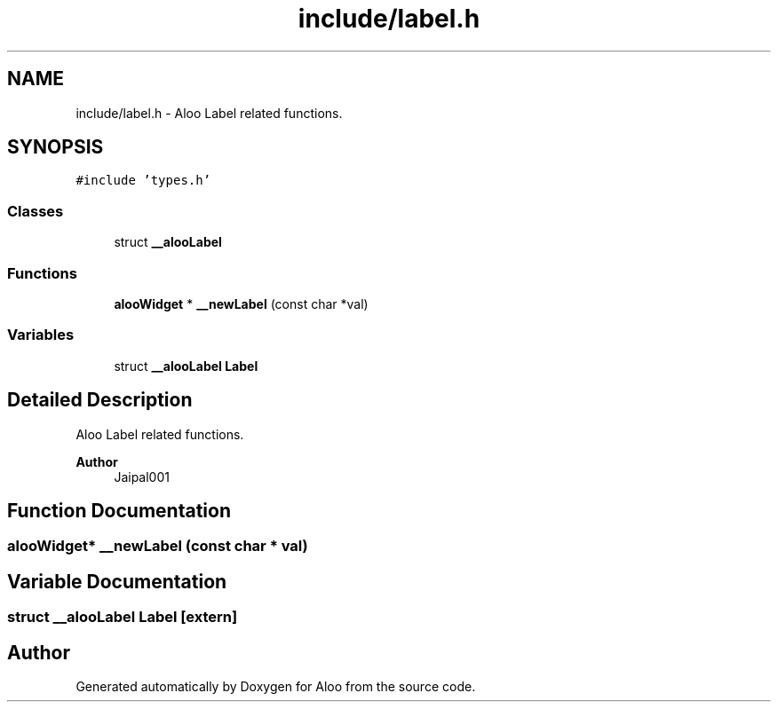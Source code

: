 .TH "include/label.h" 3 "Mon Sep 2 2024" "Version 1.0" "Aloo" \" -*- nroff -*-
.ad l
.nh
.SH NAME
include/label.h \- Aloo Label related functions\&.  

.SH SYNOPSIS
.br
.PP
\fC#include 'types\&.h'\fP
.br

.SS "Classes"

.in +1c
.ti -1c
.RI "struct \fB__alooLabel\fP"
.br
.in -1c
.SS "Functions"

.in +1c
.ti -1c
.RI "\fBalooWidget\fP * \fB__newLabel\fP (const char *val)"
.br
.in -1c
.SS "Variables"

.in +1c
.ti -1c
.RI "struct \fB__alooLabel\fP \fBLabel\fP"
.br
.in -1c
.SH "Detailed Description"
.PP 
Aloo Label related functions\&. 


.PP
\fBAuthor\fP
.RS 4
Jaipal001 
.RE
.PP

.SH "Function Documentation"
.PP 
.SS "\fBalooWidget\fP* __newLabel (const char * val)"

.SH "Variable Documentation"
.PP 
.SS "struct \fB__alooLabel\fP Label\fC [extern]\fP"

.SH "Author"
.PP 
Generated automatically by Doxygen for Aloo from the source code\&.
